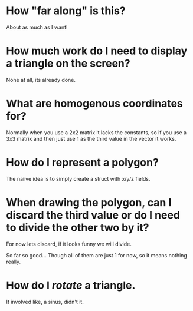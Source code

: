 * How "far along" is this?
About as much as I want!

* How much work do I need to display a triangle on the screen?
None at all, its already done.

* What are homogenous coordinates for?

Normally when you use a 2x2 matrix it lacks the constants, so if you use a 3x3 matrix and then just use 1 as the third value in the vector it works. 

* How do I represent a polygon?

The naiive idea is to simply create a struct with x/y/z fields.

* When drawing the polygon, can I discard the third value or do I need to divide the other two by it?

For now lets discard, if it looks funny we will divide. 

So far so good... Though all of them are just 1 for now, so it means nothing really. 

* How do I /rotate/ a triangle. 

It involved like, a sinus, didn't it. 
